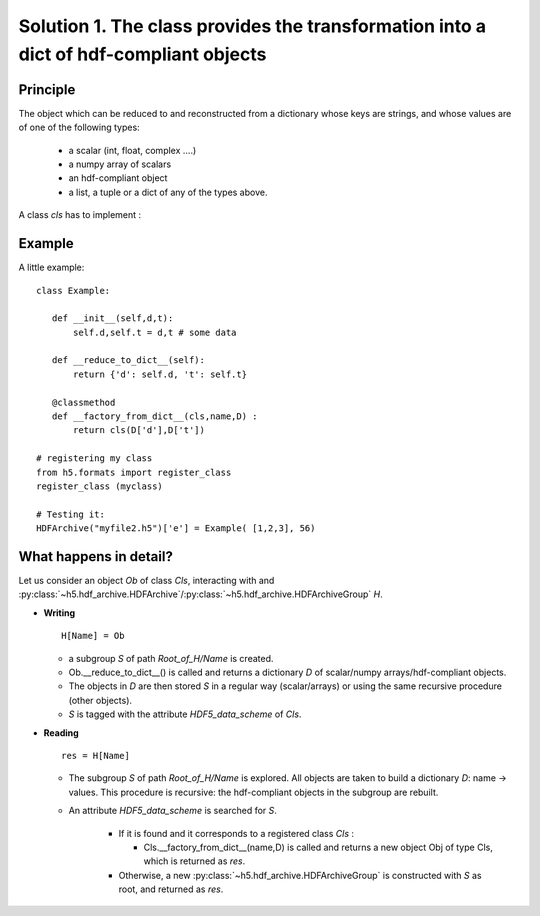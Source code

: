 
.. _HDF_Protocol1:

Solution 1. The class provides the transformation into a dict of hdf-compliant objects
--------------------------------------------------------------------------------------

Principle
^^^^^^^^^

The object which can be reduced to and reconstructed from a dictionary whose keys are strings,
and whose values are of one of the following types: 

    - a scalar (int, float, complex ....)
    - a numpy array of scalars 
    - an hdf-compliant object 
    - a list, a tuple or a dict of any of the types above.

A class `cls` has to implement :
    
.. py:method:: __reduce_to_dict__() 

   Returns a dictionary of objects implementing :ref:`hdf-compliant <HDF_Protocol>` 
   or basic objects as number, strings, and arrays of numbers (any type and shape).
   
   :rtype:  a dictionary

.. py:classmethod:: __factory_from_dict__(cls,name,D) :

   A **classmethod** which reconstructs a new object of type `cls`
   from the dictionary  returned by :func:`__reduce_to_dict__`.

   :param cls: the class
   :param name: the attribute cls.name of the class
   :param D: the dictionary returned by __reduce_to_dict__.
   :rtype: a new object of type `cls`
 
Example
^^^^^^^

A little example::

 class Example:

    def __init__(self,d,t): 
        self.d,self.t = d,t # some data

    def __reduce_to_dict__(self): 
        return {'d': self.d, 't': self.t}

    @classmethod
    def __factory_from_dict__(cls,name,D) :
        return cls(D['d'],D['t'])
 
 # registering my class
 from h5.formats import register_class
 register_class (myclass)

 # Testing it: 
 HDFArchive("myfile2.h5")['e'] = Example( [1,2,3], 56)

What happens in detail? 
^^^^^^^^^^^^^^^^^^^^^^^

Let us consider an object `Ob` of class `Cls`, interacting with and :py:class:`~h5.hdf_archive.HDFArchive`/:py:class:`~h5.hdf_archive.HDFArchiveGroup`  `H`.

* **Writing** ::

    H[Name] = Ob

  * a subgroup `S` of path `Root_of_H/Name` is created.
  * Ob.__reduce_to_dict__() is called and returns a dictionary `D` of  scalar/numpy arrays/hdf-compliant objects.
  * The objects in `D` are then stored `S` in a regular way (scalar/arrays) or using the same recursive procedure (other objects).
  * `S` is tagged with the attribute `HDF5_data_scheme` of `Cls`.


* **Reading** ::
  
      res = H[Name]

  * The subgroup `S` of path `Root_of_H/Name` is explored. All objects are taken to build a dictionary `D`: name -> values.
    This procedure is recursive: the hdf-compliant objects in the subgroup are rebuilt. 
  * An attribute `HDF5_data_scheme` is searched for `S`.
     
     * If it is found and it corresponds to a registered class `Cls` :
        
       * Cls.__factory_from_dict__(name,D) is called and returns a new object Obj of type Cls, which is returned as `res`.
   
     * Otherwise, a new :py:class:`~h5.hdf_archive.HDFArchiveGroup` is constructed with `S` as root, and returned as `res`.
